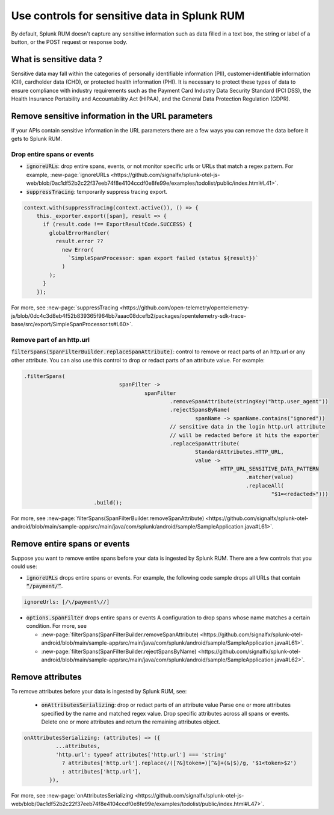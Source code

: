 .. _sensitive-data-rum:

************************************************************
Use controls for sensitive data in Splunk RUM
************************************************************

By default, Splunk RUM doesn't capture any sensitive information such as data filled in a text box, the string or label of a button, or the POST request or response body.


What is sensitive data ?
==========================

Sensitive data may fall within the categories of personally identifiable information (PII), customer-identifiable information (CII), cardholder data (CHD), or protected health information (PHI). It is necessary to protect these types of data to ensure compliance with industry requirements such as the Payment Card Industry Data Security Standard (PCI DSS), the Health Insurance Portability and Accountability Act (HIPAA), and the General Data Protection Regulation (GDPR).


Remove sensitive information in the URL parameters
======================================================================
If your APIs contain sensitive information in the URL parameters there are a few ways you can remove the data before it gets to Splunk RUM. 

Drop entire spans or events 
----------------------------
* :code:`ignoreURLs`: drop entire spans, events, or not monitor specific urls or URLs that match a regex pattern. For example, :new-page:`ignoreURLs <https://github.com/signalfx/splunk-otel-js-web/blob/0ac1df52b2c22f37eeb74f8e4104ccdf0e8fe99e/examples/todolist/public/index.html#L41>`.


* :code:`suppressTracing`: temporarily suppress tracing export. 

.. code-block:: javascript 
  
  context.with(suppressTracing(context.active()), () => {
      this._exporter.export([span], result => {
        if (result.code !== ExportResultCode.SUCCESS) {
          globalErrorHandler(
            result.error ??
              new Error(
                `SimpleSpanProcessor: span export failed (status ${result})`
              )
          );
        }
      });


For more, see :new-page:`suppressTracing <https://github.com/open-telemetry/opentelemetry-js/blob/0dc4c3d8eb4f52b839365f964bb7aaac08dcefb2/packages/opentelemetry-sdk-trace-base/src/export/SimpleSpanProcessor.ts#L60>`.


Remove part of an http.url 
---------------------------------------

:code:`filterSpans(SpanFilterBuilder.replaceSpanAttribute)`: control to remove or react parts of an http.url or any other attribute. You can also use this control to drop or redact parts of an attribute value. 
For example: 

.. code-block:: javascript

  .filterSpans(
                                spanFilter ->
                                        spanFilter
                                                .removeSpanAttribute(stringKey("http.user_agent"))
                                                .rejectSpansByName(
                                                        spanName -> spanName.contains("ignored"))
                                                // sensitive data in the login http.url attribute
                                                // will be redacted before it hits the exporter
                                                .replaceSpanAttribute(
                                                        StandardAttributes.HTTP_URL,
                                                        value ->
                                                                HTTP_URL_SENSITIVE_DATA_PATTERN
                                                                        .matcher(value)
                                                                        .replaceAll(
                                                                                "$1=<redacted>")))
                        .build();



For more, see :new-page:`filterSpans(SpanFilterBuilder.removeSpanAttribute) <https://github.com/signalfx/splunk-otel-android/blob/main/sample-app/src/main/java/com/splunk/android/sample/SampleApplication.java#L61>`.


Remove entire spans or events
================================

Suppose you want to remove entire spans before your data is ingested by Splunk RUM. There are a few controls that you could use: 

* :code:`ignoreURLs` drops entire spans or events. For example, the following code sample drops all URLs that contain :code:`“/payment/”`.

.. code:: javascript

  ignoreUrls: [/\/payment\//] 


* :code:`options.spanFilter` drops entire spans or events  A configuration to drop spans whose name matches a certain condition. For more, see 

  * :new-page:`filterSpans(SpanFilterBuilder.removeSpanAttribute) <https://github.com/signalfx/splunk-otel-android/blob/main/sample-app/src/main/java/com/splunk/android/sample/SampleApplication.java#L61>`.
  * :new-page:`filterSpans(SpanFilterBuilder.rejectSpansByName) <https://github.com/signalfx/splunk-otel-android/blob/main/sample-app/src/main/java/com/splunk/android/sample/SampleApplication.java#L62>`.


Remove attributes 
===================
To remove attributes before your data is ingested by Splunk RUM, see: 

 * :code:`onAttributesSerializing`: drop or redact parts of an attribute value Parse one or more attributes specified by the name and matched regex value.  Drop specific attributes across all spans or events. Delete one or more attributes and return the remaining attributes object. 


.. code-block:: javascript

  onAttributesSerializing: (attributes) => ({
            ...attributes,
            'http.url': typeof attributes['http.url'] === 'string'
              ? attributes['http.url'].replace(/([?&]token=)[^&]+(&|$)/g, '$1<token>$2')
              : attributes['http.url'],
          }),

For more, see :new-page:`onAttributesSerializing <https://github.com/signalfx/splunk-otel-js-web/blob/0ac1df52b2c22f37eeb74f8e4104ccdf0e8fe99e/examples/todolist/public/index.html#L47>`.

